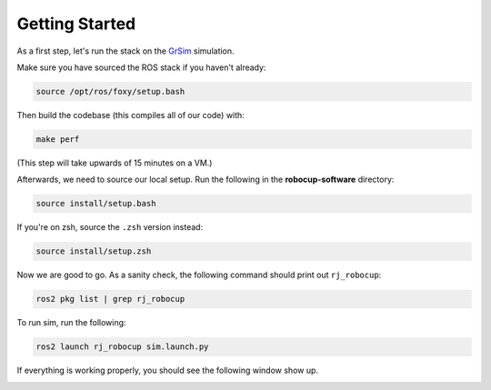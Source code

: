 Getting Started
===============

As a first step, let's run the stack on the GrSim_ simulation.

.. _GrSim: https://github.com/RoboCup-SSL/grSim

Make sure you have sourced the ROS stack if you haven't already:

.. code-block:: bash

    source /opt/ros/foxy/setup.bash

Then build the codebase (this compiles all of our code) with:

.. code-block:: bash

   make perf

(This step will take upwards of 15 minutes on a VM.)

Afterwards, we need to source our local setup. Run the following in the **robocup-software** directory:

.. code-block:: bash

    source install/setup.bash

If you're on zsh, source the ``.zsh`` version instead:

.. code-block:: sh

    source install/setup.zsh

Now we are good to go. As a sanity check, the following command should print out ``rj_robocup``:

.. code-block:: sh

    ros2 pkg list | grep rj_robocup

To run sim, run the following:

.. code-block:: sh

    ros2 launch rj_robocup sim.launch.py

If everything is working properly, you should see the following window show up.

.. image:: soccer.png
